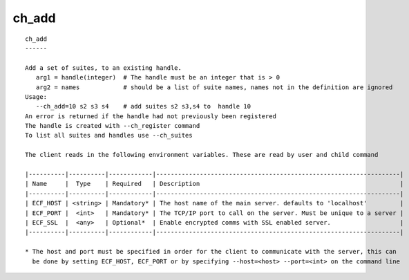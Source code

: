 
.. _ch_add_cli:

ch_add
//////

::

   
   ch_add
   ------
   
   Add a set of suites, to an existing handle.
      arg1 = handle(integer)  # The handle must be an integer that is > 0
      arg2 = names            # should be a list of suite names, names not in the definition are ignored
   Usage:
      --ch_add=10 s2 s3 s4    # add suites s2 s3,s4 to  handle 10
   An error is returned if the handle had not previously been registered
   The handle is created with --ch_register command
   To list all suites and handles use --ch_suites
   
   The client reads in the following environment variables. These are read by user and child command
   
   |----------|----------|------------|-------------------------------------------------------------------|
   | Name     |  Type    | Required   | Description                                                       |
   |----------|----------|------------|-------------------------------------------------------------------|
   | ECF_HOST | <string> | Mandatory* | The host name of the main server. defaults to 'localhost'         |
   | ECF_PORT |  <int>   | Mandatory* | The TCP/IP port to call on the server. Must be unique to a server |
   | ECF_SSL  |  <any>   | Optional*  | Enable encrypted comms with SSL enabled server.                   |
   |----------|----------|------------|-------------------------------------------------------------------|
   
   * The host and port must be specified in order for the client to communicate with the server, this can 
     be done by setting ECF_HOST, ECF_PORT or by specifying --host=<host> --port=<int> on the command line
   
